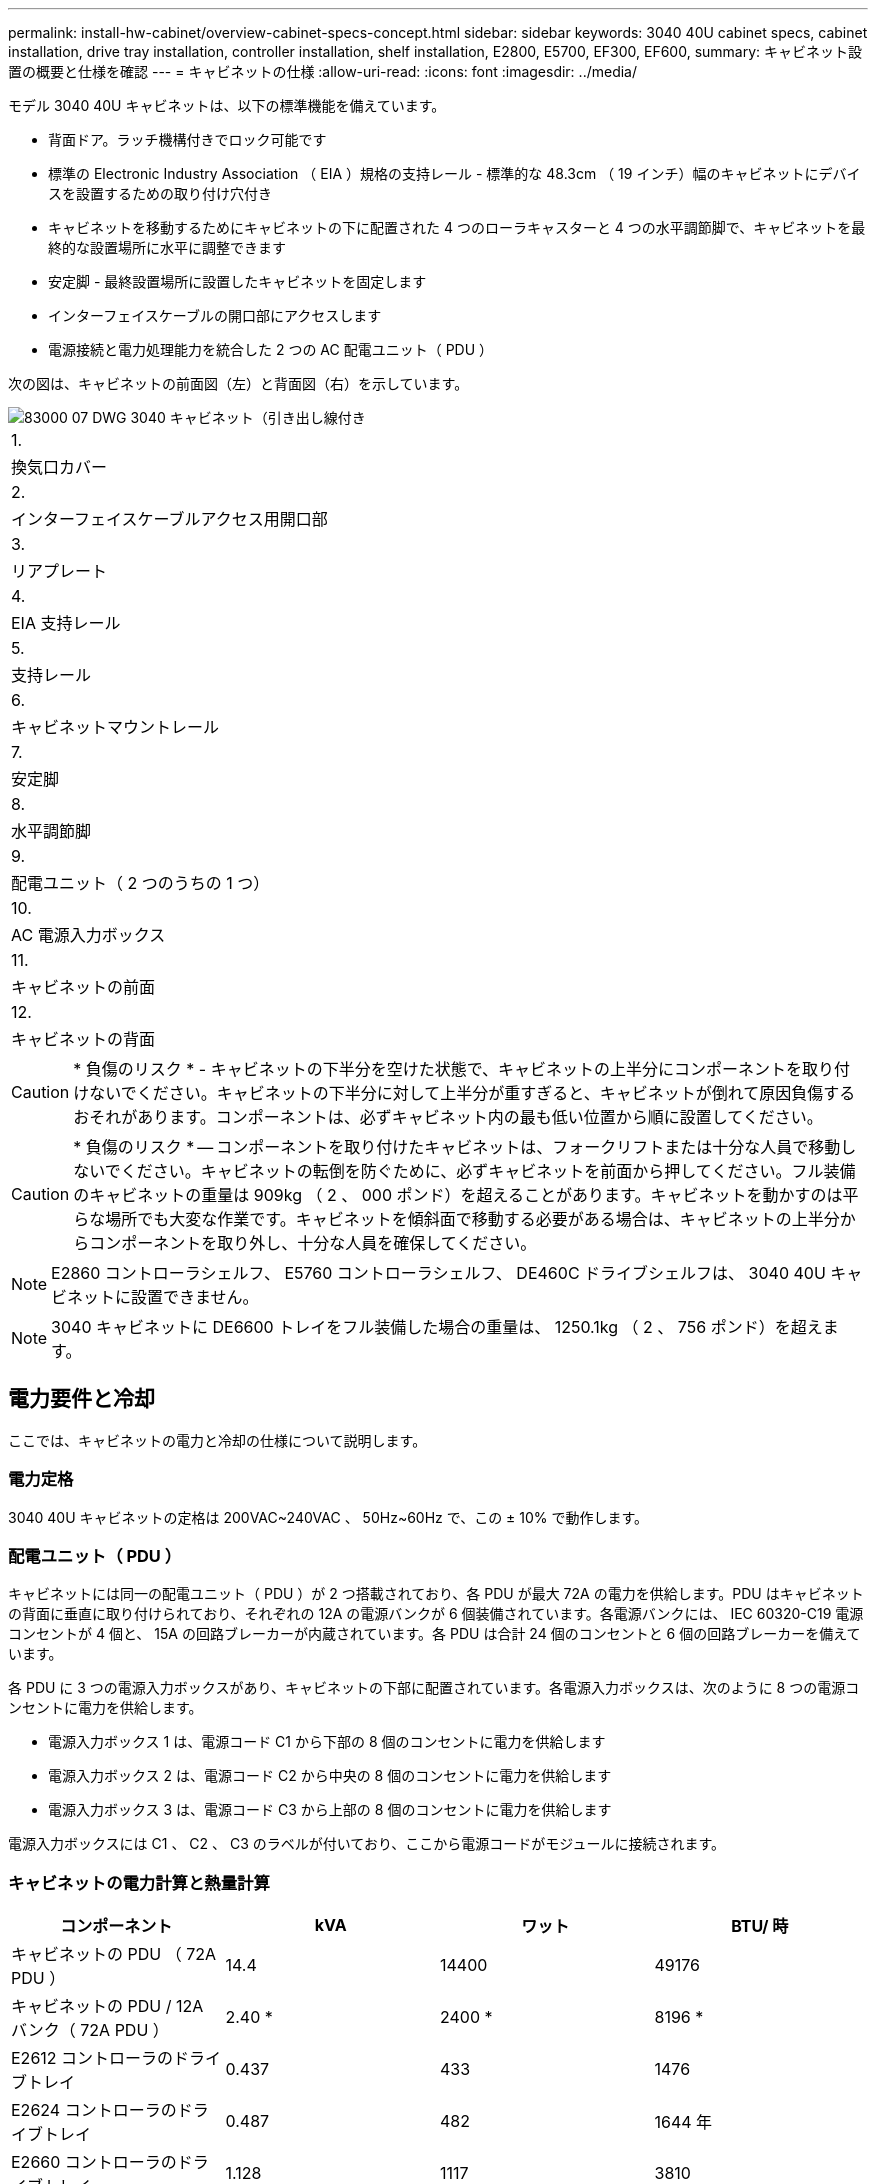 ---
permalink: install-hw-cabinet/overview-cabinet-specs-concept.html 
sidebar: sidebar 
keywords: 3040 40U cabinet specs, cabinet installation, drive tray installation, controller installation, shelf installation, E2800, E5700, EF300, EF600, 
summary: キャビネット設置の概要と仕様を確認 
---
= キャビネットの仕様
:allow-uri-read: 
:icons: font
:imagesdir: ../media/


[role="lead"]
モデル 3040 40U キャビネットは、以下の標準機能を備えています。

* 背面ドア。ラッチ機構付きでロック可能です
* 標準の Electronic Industry Association （ EIA ）規格の支持レール - 標準的な 48.3cm （ 19 インチ）幅のキャビネットにデバイスを設置するための取り付け穴付き
* キャビネットを移動するためにキャビネットの下に配置された 4 つのローラキャスターと 4 つの水平調節脚で、キャビネットを最終的な設置場所に水平に調整できます
* 安定脚 - 最終設置場所に設置したキャビネットを固定します
* インターフェイスケーブルの開口部にアクセスします
* 電源接続と電力処理能力を統合した 2 つの AC 配電ユニット（ PDU ）


次の図は、キャビネットの前面図（左）と背面図（右）を示しています。

image::../media/83000_07_dwg_3040_cabinet_with_callouts.gif[83000 07 DWG 3040 キャビネット（引き出し線付き]

|===


 a| 
1.
 a| 
換気口カバー



 a| 
2.
 a| 
インターフェイスケーブルアクセス用開口部



 a| 
3.
 a| 
リアプレート



 a| 
4.
 a| 
EIA 支持レール



 a| 
5.
 a| 
支持レール



 a| 
6.
 a| 
キャビネットマウントレール



 a| 
7.
 a| 
安定脚



 a| 
8.
 a| 
水平調節脚



 a| 
9.
 a| 
配電ユニット（ 2 つのうちの 1 つ）



 a| 
10.
 a| 
AC 電源入力ボックス



 a| 
11.
 a| 
キャビネットの前面



 a| 
12.
 a| 
キャビネットの背面

|===

CAUTION: * 負傷のリスク * - キャビネットの下半分を空けた状態で、キャビネットの上半分にコンポーネントを取り付けないでください。キャビネットの下半分に対して上半分が重すぎると、キャビネットが倒れて原因負傷するおそれがあります。コンポーネントは、必ずキャビネット内の最も低い位置から順に設置してください。


CAUTION: * 負傷のリスク * -- コンポーネントを取り付けたキャビネットは、フォークリフトまたは十分な人員で移動しないでください。キャビネットの転倒を防ぐために、必ずキャビネットを前面から押してください。フル装備のキャビネットの重量は 909kg （ 2 、 000 ポンド）を超えることがあります。キャビネットを動かすのは平らな場所でも大変な作業です。キャビネットを傾斜面で移動する必要がある場合は、キャビネットの上半分からコンポーネントを取り外し、十分な人員を確保してください。


NOTE: E2860 コントローラシェルフ、 E5760 コントローラシェルフ、 DE460C ドライブシェルフは、 3040 40U キャビネットに設置できません。


NOTE: 3040 キャビネットに DE6600 トレイをフル装備した場合の重量は、 1250.1kg （ 2 、 756 ポンド）を超えます。



== 電力要件と冷却

ここでは、キャビネットの電力と冷却の仕様について説明します。



=== 電力定格

3040 40U キャビネットの定格は 200VAC~240VAC 、 50Hz~60Hz で、この ± 10% で動作します。



=== 配電ユニット（ PDU ）

キャビネットには同一の配電ユニット（ PDU ）が 2 つ搭載されており、各 PDU が最大 72A の電力を供給します。PDU はキャビネットの背面に垂直に取り付けられており、それぞれの 12A の電源バンクが 6 個装備されています。各電源バンクには、 IEC 60320-C19 電源コンセントが 4 個と、 15A の回路ブレーカーが内蔵されています。各 PDU は合計 24 個のコンセントと 6 個の回路ブレーカーを備えています。

各 PDU に 3 つの電源入力ボックスがあり、キャビネットの下部に配置されています。各電源入力ボックスは、次のように 8 つの電源コンセントに電力を供給します。

* 電源入力ボックス 1 は、電源コード C1 から下部の 8 個のコンセントに電力を供給します
* 電源入力ボックス 2 は、電源コード C2 から中央の 8 個のコンセントに電力を供給します
* 電源入力ボックス 3 は、電源コード C3 から上部の 8 個のコンセントに電力を供給します


電源入力ボックスには C1 、 C2 、 C3 のラベルが付いており、ここから電源コードがモジュールに接続されます。



=== キャビネットの電力計算と熱量計算

|===
| コンポーネント | kVA | ワット | BTU/ 時 


 a| 
キャビネットの PDU （ 72A PDU ）
 a| 
14.4
 a| 
14400
 a| 
49176



 a| 
キャビネットの PDU / 12A バンク（ 72A PDU ）
 a| 
2.40 *
 a| 
2400 *
 a| 
8196 *



 a| 
E2612 コントローラのドライブトレイ
 a| 
0.437
 a| 
433
 a| 
1476



 a| 
E2624 コントローラのドライブトレイ
 a| 
0.487
 a| 
482
 a| 
1644 年



 a| 
E2660 コントローラのドライブトレイ
 a| 
1.128
 a| 
1117
 a| 
3810



 a| 
E2712 コントローラドライブトレイ
 a| 
0.516
 a| 
511
 a| 
1744



 a| 
E2724 コントローラドライブトレイ
 a| 
0.561
 a| 
555
 a| 
1894 年



 a| 
E2760 コントローラドライブトレイ
 a| 
1.205
 a| 
1193.
 a| 
4072



 a| 
E5412 コントローラのドライブトレイ
 a| 
0.558
 a| 
552
 a| 
1883 年



 a| 
E5424 コントローラドライブトレイと EF540 フラッシュアレイ
 a| 
0.607
 a| 
601
 a| 
2051 年になります



 a| 
E5460 コントローラのドライブトレイ
 a| 
1.254
 a| 
1242
 a| 
4237



 a| 
E5512 コントローラドライブトレイ
 a| 
0.587
 a| 
581
 a| 
1982 年



 a| 
E5524 コントローラドライブトレイと EF550 フラッシュアレイ
 a| 
0.637
 a| 
630
 a| 
2150



 a| 
E5560 コントローラドライブトレイ
 a| 
1.285
 a| 
1272
 a| 
4342



 a| 
E5612 コントローラドライブトレイ
 a| 
0.625
 a| 
619
 a| 
2111



 a| 
E5624 コントローラドライブトレイと EF560 フラッシュアレイ
 a| 
0.675
 a| 
668
 a| 
2279



 a| 
E5660 コントローラドライブトレイ
 a| 
1.325
 a| 
1312
 a| 
4477



 a| 
DE1600 ドライブトレイ
 a| 
0.325
 a| 
322
 a| 
1099



 a| 
DE5600 のドライブトレイ
 a| 
0.375
 a| 
371
 a| 
1267



 a| 
DE6600 のドライブトレイ
 a| 
0.1.011
 a| 
1001
 a| 
3415

|===


== トレイの最大数

3040 40U キャビネットに取り付けることのできるトレイの最大数は、ラックユニット（ U ）で表した各トレイの高さによって異なります。



=== ラックユニット（ U ）で表したトレイの高さ

1 ラックユニットは 4.45cm （ 1.75 インチ）です。たとえば、 4U トレイは最大 10 個、 2U トレイは最大 20 個、 2U トレイと 4U トレイは組み合わせて最大 40U 取り付けることができます。

|===
| トレイ | ラックユニット（ U ） 


 a| 
E2x12 または E2x24 コントローラドライブトレイ
 a| 
2U



 a| 
E2x60 コントローラドライブトレイ
 a| 
4U



 a| 
E5x12 または E5x24 コントローラドライブトレイ
 a| 
2U



 a| 
E5x60 コントローラドライブトレイ
 a| 
4U



 a| 
EF5x0 フラッシュアレイ
 a| 
2U



 a| 
DE1600 ドライブトレイ
 a| 
2U



 a| 
DE5600 のドライブトレイ
 a| 
2U



 a| 
DE6600 のドライブトレイ
 a| 
4U

|===